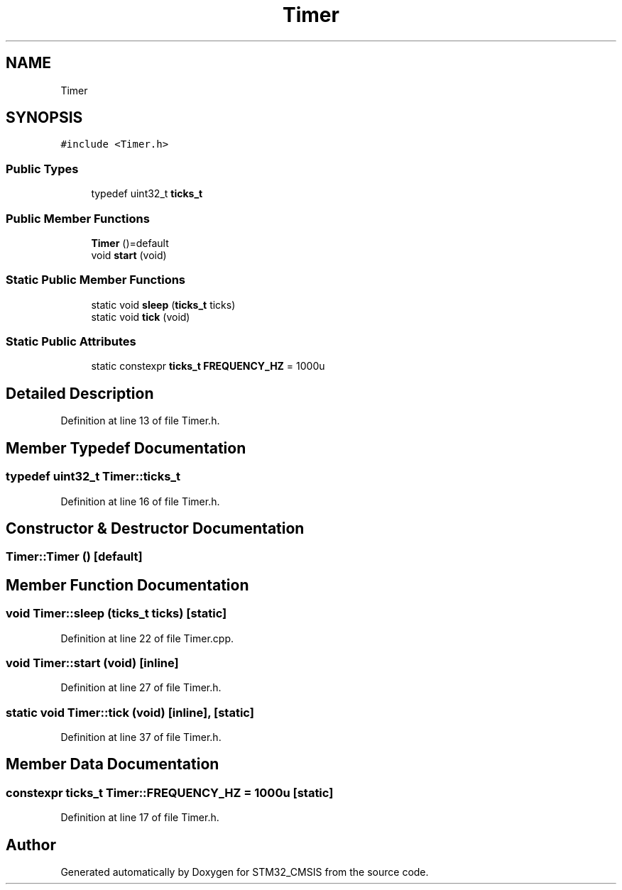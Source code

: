 .TH "Timer" 3 "Sun Apr 16 2017" "STM32_CMSIS" \" -*- nroff -*-
.ad l
.nh
.SH NAME
Timer
.SH SYNOPSIS
.br
.PP
.PP
\fC#include <Timer\&.h>\fP
.SS "Public Types"

.in +1c
.ti -1c
.RI "typedef uint32_t \fBticks_t\fP"
.br
.in -1c
.SS "Public Member Functions"

.in +1c
.ti -1c
.RI "\fBTimer\fP ()=default"
.br
.ti -1c
.RI "void \fBstart\fP (void)"
.br
.in -1c
.SS "Static Public Member Functions"

.in +1c
.ti -1c
.RI "static void \fBsleep\fP (\fBticks_t\fP ticks)"
.br
.ti -1c
.RI "static void \fBtick\fP (void)"
.br
.in -1c
.SS "Static Public Attributes"

.in +1c
.ti -1c
.RI "static constexpr \fBticks_t\fP \fBFREQUENCY_HZ\fP = 1000u"
.br
.in -1c
.SH "Detailed Description"
.PP 
Definition at line 13 of file Timer\&.h\&.
.SH "Member Typedef Documentation"
.PP 
.SS "typedef uint32_t \fBTimer::ticks_t\fP"

.PP
Definition at line 16 of file Timer\&.h\&.
.SH "Constructor & Destructor Documentation"
.PP 
.SS "Timer::Timer ()\fC [default]\fP"

.SH "Member Function Documentation"
.PP 
.SS "void Timer::sleep (\fBticks_t\fP ticks)\fC [static]\fP"

.PP
Definition at line 22 of file Timer\&.cpp\&.
.SS "void Timer::start (void)\fC [inline]\fP"

.PP
Definition at line 27 of file Timer\&.h\&.
.SS "static void Timer::tick (void)\fC [inline]\fP, \fC [static]\fP"

.PP
Definition at line 37 of file Timer\&.h\&.
.SH "Member Data Documentation"
.PP 
.SS "constexpr \fBticks_t\fP Timer::FREQUENCY_HZ = 1000u\fC [static]\fP"

.PP
Definition at line 17 of file Timer\&.h\&.

.SH "Author"
.PP 
Generated automatically by Doxygen for STM32_CMSIS from the source code\&.
